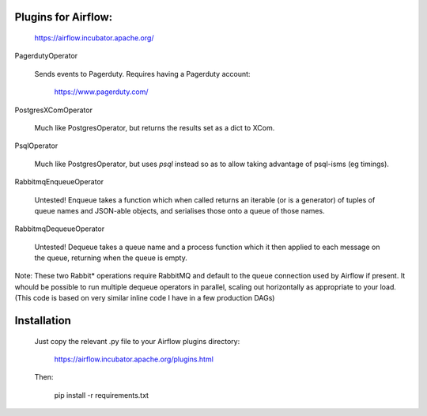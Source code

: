 Plugins for Airflow:
--------------------

	https://airflow.incubator.apache.org/

PagerdutyOperator

  Sends events to Pagerduty.  Requires having a Pagerduty account:

  	https://www.pagerduty.com/

PostgresXComOperator

  Much like PostgresOperator, but returns the results set as a dict to
  XCom.

PsqlOperator

  Much like PostgresOperator, but uses `psql` instead so as to allow
  taking advantage of psql-isms (eg timings).


RabbitmqEnqueueOperator

  Untested!  Enqueue takes a function which when called returns an
  iterable (or is a generator) of tuples of queue names and JSON-able
  objects, and serialises those onto a queue of those names.

RabbitmqDequeueOperator

  Untested!  Dequeue takes a queue name and a process function which
  it then applied to each message on the queue, returning when the
  queue is empty.

Note: These two Rabbit* operations require RabbitMQ and default to the
queue connection used by Airflow if present.  It whould be possible to
run multiple dequeue operators in parallel, scaling out horizontally
as appropriate to your load.  (This code is based on very similar
inline code I have in a few production DAGs)

Installation
------------

  Just copy the relevant .py file to your Airflow plugins directory:

	  https://airflow.incubator.apache.org/plugins.html

  Then:

  	pip install -r requirements.txt
